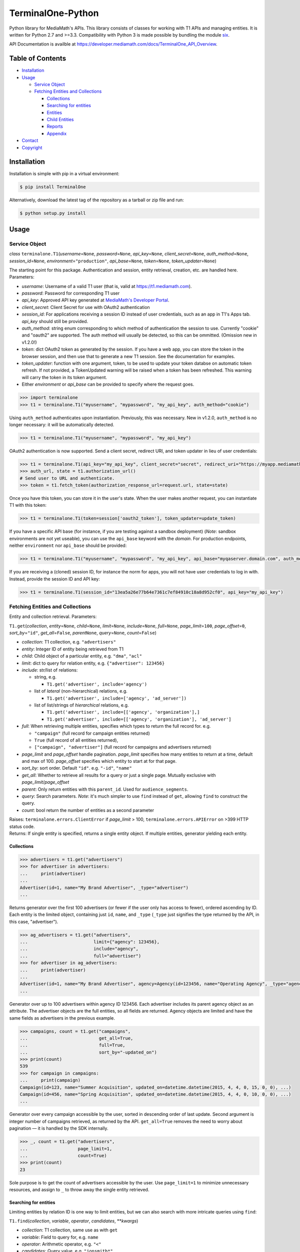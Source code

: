 TerminalOne-Python
==================

.. image:: https://img.shields.io/pypi/v/TerminalOne.svg
    :target: https://pypi.python.org/pypi/TerminalOne

.. image:: https://travis-ci.org/MediaMath/t1-python.svg?branch=master
    :target: https://travis-ci.org/MediaMath/t1-python

.. image:: https://img.shields.io/pypi/dm/TerminalOne.svg
    :target: https://pypi.python.org/pypi/TerminalOne

.. image:: https://codeclimate.com/github/MediaMath/t1-python/badges/gpa.svg
    :target: https://codeclimate.com/github/MediaMath/t1-python


Python library for MediaMath's APIs. This library consists of
classes for working with T1 APIs and managing entities. It is written
for Python 2.7 and >=3.3. Compatibility with Python 3 is made possible
by bundling the module `six <https://pypi.python.org/pypi/six>`__.

API Documentation is availble at
`https://developer.mediamath.com/docs/TerminalOne_API_Overview <https://developer.mediamath.com/docs/TerminalOne_API_Overview>`__.

Table of Contents
-----------------

-  `Installation <#installation>`__
-  `Usage <#usage>`__

   -  `Service Object <#service-object>`__
   -  `Fetching Entities and
      Collections <#fetching-entities-and-collections>`__

      -  `Collections <#collections>`__
      -  `Searching for entities <#searching-for-entities>`__
      -  `Entities <#entities>`__
      -  `Child Entities <#child-entities>`__
      -  `Reports <#reports>`__
      -  `Appendix <#appendix>`__

-  `Contact <#contact>`__
-  `Copyright <#copyright>`__

Installation
------------

Installation is simple with pip in a virtual environment:

.. code:: bash

    $ pip install TerminalOne

Alternatively, download the latest tag of the
repository as a tarball or zip file and run:

.. code:: bash

    $ python setup.py install

Usage
-----

Service Object
~~~~~~~~~~~~~~

*class* ``terminalone.T1``\ (*username*\ =\ ``None``,
*password*\ =\ ``None``, *api\_key*\ =\ ``None``,
*client_secret*\ =\ ``None``,
*auth\_method*\ =\ ``None``, *session\_id*\ =\ ``None``,
*environment*\ =\ ``"production"``, *api\_base*\ =\ ``None``,
*token*\ =\ ``None``, *token_updater*\ =\ ``None``)

The starting point for this package. Authentication and session, entity
retrieval, creation, etc. are handled here. Parameters:

-  *username*: Username of a valid T1 user (that is, valid at
   `https://t1.mediamath.com <https://t1.mediamath.com>`__).
-  *password*: Password for corresponding T1 user
-  *api\_key*: Approved API key generated at `MediaMath's Developer
   Portal <https://developer.mediamath.com>`__.
-  *client_secret*: Client Secret for use with OAuth2 authentication
-  *session\_id*: For applications receiving a session ID instead of
   user credentials, such as an app in T1's Apps tab. *api\_key* should
   still be provided.
-  *auth\_method*: string enum corresponding to which method of
   authentication the session to use. Currently "cookie" and "oauth2" are
   supported. The auth method will usually be detected, so this can be ommitted.
   (Omission new in v1.2.0!)
-  *token*: dict OAuth2 token as generated by the session.
   If you have a web app, you can store the token in the browser
   session, and then use that to generate a new T1 session.
   See the documentation for examples.
-  *token_updater*: function with one argument, token, to be used to
   update your token databse on automatic token refresh. If not
   provided, a TokenUpdated warning will be raised when a token
   has been refreshed. This warning will carry the token
   in its token argument.
-  Either *environment* or *api\_base* can be provided to specify where
   the request goes.

.. code:: python

    >>> import terminalone
    >>> t1 = terminalone.T1("myusername", "mypassword", "my_api_key", auth_method="cookie")

Using ``auth_method`` authenticates upon instantiation. Previously, this was
necessary. New in v1.2.0, ``auth_method`` is no longer necessary: it will be
automatically detected.

.. code:: python

    >>> t1 = terminalone.T1("myusername", "mypassword", "my_api_key")

OAuth2 authentication is now supported. Send a client secret, redirect URI,
and token updater in lieu of user credentials:

.. code:: python

    >>> t1 = terminalone.T1(api_key="my_api_key", client_secret="secret", redirect_uri="https://myapp.mediamath.com/authorize", token_updater=update_token)
    >>> auth_url, state = t1.authorization_url()
    # Send user to URL and authenticate.
    >>> token = t1.fetch_token(authorization_response_url=request.url, state=state)

Once you have this token, you can store it in the user's state. When the user
makes another request, you can instantiate T1 with this token:

.. code:: python

    >>> t1 = terminalone.T1(token=session['oauth2_token'], token_updater=update_token)

If you have a specific API base (for instance, if you are testing
against a sandbox deployment) (*Note*: sandbox environments are not yet
useable), you can use the ``api_base`` keyword with the *domain*. For production
endpoints, neither ``environment`` nor ``api_base`` should be provided:

.. code:: python

    >>> t1 = terminalone.T1("myusername", "mypassword", "my_api_key", api_base="myqaserver.domain.com", auth_method="cookie")

If you are receiving a (cloned) session ID, for instance the norm for
apps, you will not have user credentials to log in with. Instead,
provide the session ID and API key:

.. code:: python

    >>> t1 = terminalone.T1(session_id="13ea5a26e77b64e7361c7ef84910c18a8d952cf0", api_key="my_api_key")

Fetching Entities and Collections
~~~~~~~~~~~~~~~~~~~~~~~~~~~~~~~~~

Entity and collection retrieval. Parameters:

``T1.get``\ (*collection*, *entity*\ =\ ``None``, *child*\ =\ ``None``,
*limit*\ =\ ``None``, *include*\ =\ ``None``, *full*\ =\ ``None``,
*page\_limit*\ =\ ``100``, *page\_offset*\ =\ ``0``,
*sort\_by*\ =\ ``"id"``, *get\_all*\ =\ ``False``, *parent*\ \ ``None``,
*query*\ =\ ``None``, *count*\ =\ ``False``)

-  *collection*: T1 collection, e.g. ``"advertisers"``
-  *entity*: Integer ID of entity being retrieved from T1
-  *child*: Child object of a particular entity, e.g. ``"dma"``,
   ``"acl"``
-  *limit*: dict to query for relation entity, e.g.
   ``{"advertiser": 123456}``
-  *include*: str/list of relations:

   -  string, e.g.

      -  ``T1.get('advertiser', include='agency')``

   -  list of *lateral* (non-hierarchical) relations, e.g.

      -  ``T1.get('advertiser', include=['agency', 'ad_server'])``

   -  list of list/strings of *hierarchical* relations, e.g.

      -  ``T1.get('advertiser', include=[['agency', 'organization'],]``
      -  ``T1.get('advertiser', include=[['agency', 'organization'], 'ad_server']``

-  *full*: When retrieving multiple entities, specifies which types to
   return the full record for. e.g.

   -  ``"campaign"`` (full record for campaign entities returned)
   -  ``True`` (full record of all entities returned),
   -  ``["campaign", "advertiser"]`` (full record for campaigns and
      advertisers returned)

-  *page\_limit* and *page\_offset* handle pagination. *page\_limit*
   specifies how many entities to return at a time, default and max of
   100. *page\_offset* specifies which entity to start at for that page.
-  *sort\_by*: sort order. Default ``"id"``. e.g. ``"-id"``, ``"name"``
-  *get\_all*: Whether to retrieve all results for a query or just a
   single page. Mutually exclusive with *page\_limit*/*page\_offset*
-  *parent*: Only return entities with this ``parent_id``. Used for
   ``audience_segments``.
-  *query*: Search parameters. *Note*: it's much simpler to use ``find``
   instead of ``get``, allowing ``find`` to construct the query.
-  *count*: bool return the number of entities as a second parameter

| Raises: ``terminalone.errors.ClientError`` if *page\_limit* > 100,
  ``terminalone.errors.APIError`` on >399 HTTP status code.
| Returns: If single entity is specified, returns a single entity
  object. If multiple entities, generator yielding each entity.

Collections
^^^^^^^^^^^

.. code:: python

    >>> advertisers = t1.get("advertisers")
    >>> for advertiser in advertisers:
    ...     print(advertiser)
    ...
    Advertiser(id=1, name="My Brand Advertiser", _type="advertiser")
    ...

Returns generator over the first 100 advertisers (or fewer if the user
only has access to fewer), ordered ascending by ID. Each entity is the
limited object, containing just ``id``, ``name``, and ``_type``
(``_type`` just signifies the type returned by the API, in this case,
"advertiser").

.. code:: python

    >>> ag_advertisers = t1.get("advertisers",
    ...                         limit={"agency": 123456},
    ...                         include="agency",
    ...                         full="advertiser")
    >>> for advertiser in ag_advertisers:
    ...     print(advertiser)
    ...
    Advertiser(id=1, name="My Brand Advertiser", agency=Agency(id=123456, name="Operating Agency", _type="agency"), agency_id=123456, status=True, ...)
    ...

Generator over up to 100 advertisers within agency ID 123456. Each
advertiser includes its parent agency object as an attribute. The
advertiser objects are the full entities, so all fields are returned.
Agency objects are limited and have the same fields as advertisers in
the previous example.

.. code:: python

    >>> campaigns, count = t1.get("campaigns",
    ...                           get_all=True,
    ...                           full=True,
    ...                           sort_by="-updated_on")
    >>> print(count)
    539
    >>> for campaign in campaigns:
    ...     print(campaign)
    Campaign(id=123, name="Summer Acquisition", updated_on=datetime.datetime(2015, 4, 4, 0, 15, 0, 0), ...)
    Campaign(id=456, name="Spring Acquisition", updated_on=datetime.datetime(2015, 4, 4, 0, 10, 0, 0), ...)
    ...

Generator over every campaign accessible by the user, sorted in
descending order of last update. Second argument is integer number of
campaigns retrieved, as returned by the API. ``get_all=True`` removes
the need to worry about pagination — it is handled by the SDK
internally.

.. code:: python

    >>> _, count = t1.get("advertisers",
    ...                   page_limit=1,
    ...                   count=True)
    >>> print(count)
    23

Sole purpose is to get the count of advertisers accessible by the user.
Use ``page_limit=1`` to minimize unnecessary resources, and assign to
``_`` to throw away the single entity retrieved.

Searching for entities
^^^^^^^^^^^^^^^^^^^^^^

Limiting entities by relation ID is one way to limit entities, but we
can also search with more intricate queries using ``find``:

``T1.find``\ (*collection*, *variable*, *operator*, *candidates*,
\*\*\ *kwargs*)

-  *collection*: T1 collection, same use as with ``get``
-  *variable*: Field to query for, e.g. ``name``
-  *operator*: Arithmetic operator, e.g. ``"<"``
-  *candidates*: Query value, e.g. ``"jonsmith*"``
-  *kwargs*: Additional keyword arguments to pass onto ``get``. All
   keyword arguments applicable for ``get`` are applicable here as well.

*module* ``terminalone.filters``

-  ``IN``
-  ``NULL``
-  ``NOT_NULL``
-  ``EQUALS``
-  ``NOT_EQUALS``
-  ``GREATER``
-  ``GREATER_OR_EQUAL``
-  ``LESS``
-  ``LESS_OR_EQUAL``
-  ``CASE_INS_STRING``

.. code:: python

    >>> greens = t1.find("atomic_creatives",
    ...                  "name",
    ...                  terminalone.filters.CASE_INS_STRING,
    ...                  "*Green*",
    ...                  include="concept",
    ...                  get_all=True)

Generator over all creatives with "Green" in the name. Include concept.

.. code:: python

    >>> my_campaigns = t1.find("campaigns",
    ...                       "id",
    ...                       terminalone.filers.IN,
    ...                       [123, 234, 345],
    ...                       full=True)

Generator over campaign IDs 123, 234, and 345. Note that when using
``terminalone.filers.IN``, *variable* is automatically ID, so that
argument is effectively ignored. Further, *candidates* must be a list of
integer IDs.

.. code:: python

    >>> pixels = t1.find("pixel_bundles",
    ...                  "keywords",
    ...                  terminalone.filters.NOT_NULL,
    ...                  None)

Generator over first 100 pixels with non-null keywords field.

.. code:: python

    >>> strats = t1.find("strategies",
    ...                  "status",
    ...                  terminalone.filters.EQUALS,
    ...                  True,
    ...                  limit={"campaign": 123456})

Active strategies within campaign ID 123456.

Entities
^^^^^^^^

A specific entity can be retrieved by using ``get`` with an entity ID as
the second argument, or using the ``entity`` keyword. You can then
access that entity's properties using instance attributes:

.. code:: python

    >>> my_advertiser = t1.get("advertisers", 111111)
    >>> my_advertiser.id
    111111

*class* ``terminalone.Entity``

-  ``set(properties)``
   Set all data in mapping object ``properties`` to the entity.
-  ``save(data=None)``
   Save the entity. If ``data`` is provided, send that. Typically used
   with no arguments.
-  ``properties``
   Dictionary of entity properties

(*Note: you will typically interact with subclasses, not ``Entity``
itself*)

If for some reason you need to access the object like a dictionary (for
instance, if you need to iterate over fields or dump to a CSV), the dict
``properties`` is available. However, you shouldn't modify
``properties`` directly, as it bypasses validation.

Once you have your instance, you can modify its values, and then save it
back. A return value of ``None`` indicates success. Otherwise, an error
is raised.

.. code:: python

    >>> my_advertiser.name = "Updated name"
    >>> my_advertiser.save()
    >>>

Create new entities by calling ``T1.new`` on your instance.

``T1.new``\ (*collection*, *report=None*, *properties=None*)

-  *collection*: T1 collection, same as above
-  *report*: New report object; discussed in `Reports <#reports>`__
-  *properties*: Properties to pass into new object.

.. code:: python

    >>> new_properties = {
    ...     "name": "Spring Green",
    ...     "status": True,
    ... }
    >>> new_concept = t1.new("concept", properties=new_properties)
    >>> new_concept.advertiser_id = 123456
    >>> new_concept.save()
    >>>

``properties`` is an optional mapping object with properties to get
passed in. You can use a string representation of the object (such as
``"concept"`` above); or, you can use the object itself from
``terminalone.models``:

.. code:: python

    >>> new_concept = t1.new(terminalone.models.Concept, properties=new_properties)
    >>> 

Child Entities
^^^^^^^^^^^^^^

To retrieve child entities (for instance, ``/users/:id/permissions``), include
the ``child`` argument in a call to ``T1.get``:

.. code:: python

    >>> permissions = t1.get("users", 1, child="permissions")


Reports
~~~~~~~

To use MediaMath's `Reports
API <https://developer.mediamath.com/docs/read/reports_api>`__,
instantiate an instance with ``T1.new``:

.. code:: python

    >>> rpts = t1.new("report")

*class* ``terminalone.Report``

-  ``metadata``
   Metadata of reports available or of individual report. Calculated on
   first call (API request made); cached for future calls.
-  ``parameters``
   Dictionary of request parameters
-  ``set(data)``
   Set request parameters with a mapping object ``data``
-  ``report_uri(report)``
   Get URI stub for report
-  ``get(as_dict=False)``
   Get report data (requires calling ``T1.new`` with a report name).
   Returns headers and ``csv.reader``. If ``as_dict`` is True, returns
   data as ``csv.DictReader``

This is a metadata object, and can be used to retrieve information about
which reports are available.

.. code:: python

    >>> pprint.pprint(rpts.metadata)
    {'reports': {...
                 'geo': {'Description': 'Standard Geo Report',
                         'Name': 'Geo Report',
                         'URI_Data': 'https://api.mediamath.com/reporting/v1/std/geo',
                         'URI_Meta': 'https://api.mediamath.com/reporting/v1/std/geo/meta'},
    ...}
    >>> pprint.pprint(rpts.metadata, depth=2)
    {'reports': {'audience_index': {...},
                 'audience_index_pixel': {...},
                 'day_part': {...},
                 'device_technology': {...},
                 'geo': {...},
                 'performance': {...},
                 'pulse': {...},
                 'reach_frequency': {...},
                 'site_transparency': {...},
                 'technology': {...},
                 'video': {...},
                 'watermark': {...}}}

You can retrieve the URI stub of any report by calling
``Report.report_uri``:

.. code:: python

    >>> print(rpts.get_uri("geo"))
    'geo'

Which is just a short-cut to getting the final part of the path of
``Report.metadata[report]['URI_Data']``. Getting the URI from the
specification is preferred to assuming that the name is the same as the
stub. This is more directly applicable by instantiating the object for
it:

.. code:: python

    >>> report = t1.new("report", rpts.report_uri("performance"))

You can access metadata about this report from the ``Report.metadata``
property as well. To get data, first set properties about the query with
``Report.set``, and use the ``Report.get`` method, which returns a tuple
``(headers, data)``.:

.. code:: python

    >>> report.set({
    ...     'dimensions': ['campaign_id', 'strategy_name'],
    ...     'filter': {'campaign_id': 126173},
    ...     'metrics': ['impressions', 'total_spend'],
    ...     'time_rollup': 'by_day',
    ...     'start_date': '2013-01-01',
    ...     'end_date': '2013-12-31',
    ...     'order': ['date'],
    ... })
    >>> headers, data = report.get()
    >>> print(headers)
    ['start_date', 'end_date', 'campaign_id', 'strategy_name', 'impressions']
    >>> for line in data:
    ...     # do work on line
    ...     print(line)
    ...
    ['2013-06-27', '2013-06-27', '126173', 'PS', '231']
    ...

``headers`` is a list of headers, while ``data`` is a ``csv.reader``
object. Type casting is not present in the current version, but is
tentatively planned for a future date.

More information about these parameters can be found
`here <https://developer.mediamath.com/docs/read/reports_api/Data_Retrieval>`__.

Appendix
^^^^^^^^

Why don't we import the object classes directly? For instance, why
doesn't this work?

.. code:: python

    >>> from terminalone import Campaign

The answer here is that we need to keep a common session so that we can
share session information across requests. This allows you to work with
many objects, only passing in authentication information once.

.. code:: python

    >>> t1 = T1("myusername", "mypassword", "my_api_key")
    >>> t1.authenticate("cookie")
    >>> c = t1.new("campaign")
    >>> c.session is t1.session
    True

Contact
-------

For questions about either API workflow or this library, email
`developers@mediamath.com <mailto:developers@mediamath.com>`__.

Copyright
---------

Copyright MediaMath 2015-2016. All rights reserved.
